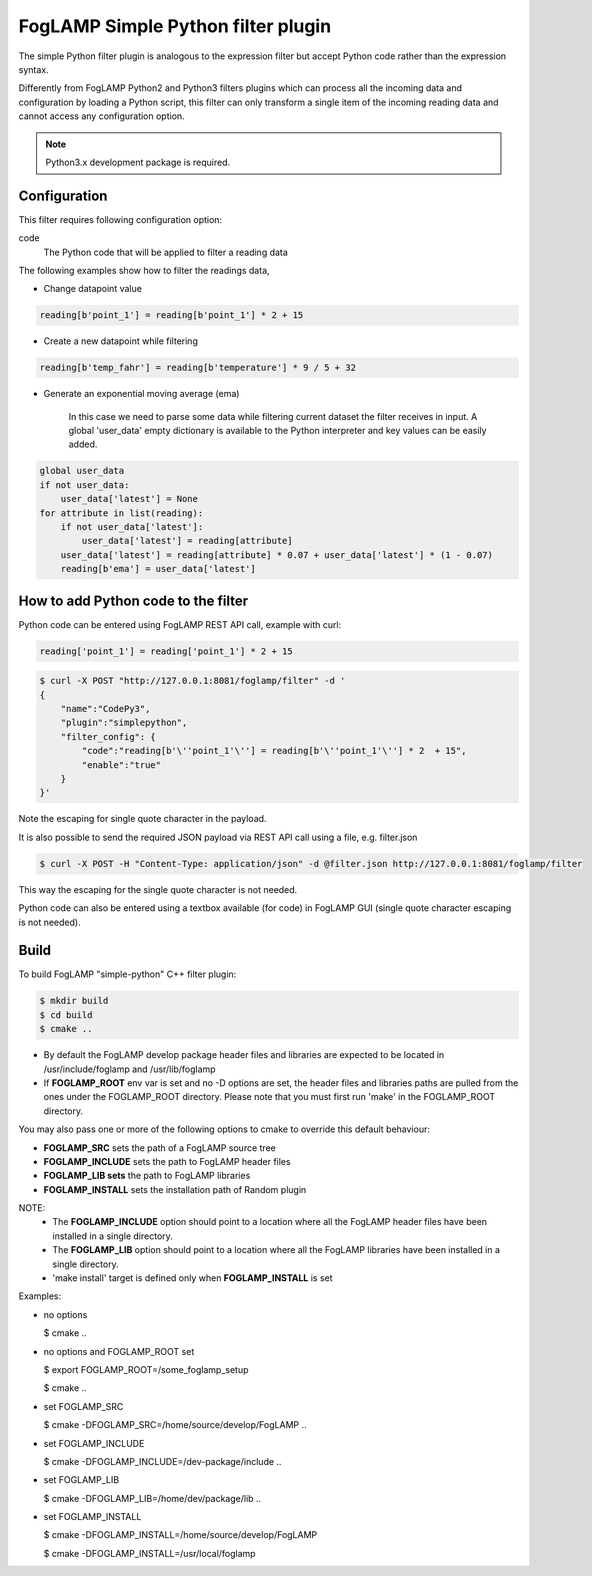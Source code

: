 FogLAMP Simple Python filter plugin
===================================

The simple Python filter plugin is analogous to the expression filter but accept Python code rather than the expression syntax.

Differently from FogLAMP Python2 and Python3 filters plugins which can process all the incoming data and configuration by loading a Python script, this filter can only transform a single item of the incoming reading data and cannot access any configuration option.

.. note::
   Python3.x development package is required.
   
Configuration
-------------

This filter requires following configuration option:

code
  The Python code that will be applied to filter a reading data

The following examples show how to filter the readings data,

- Change datapoint value  

.. code-block:: console

    reading[b'point_1'] = reading[b'point_1'] * 2 + 15

- Create a new datapoint while filtering

.. code-block:: console

    reading[b'temp_fahr'] = reading[b'temperature'] * 9 / 5 + 32

- Generate an exponential moving average (ema)
   
   In this case we need to parse some data while filtering current dataset the filter receives in input. 
   A global 'user_data' empty dictionary is available to the Python interpreter and key values can be easily added.

.. code-block:: console

    global user_data
    if not user_data:
        user_data['latest'] = None
    for attribute in list(reading):
        if not user_data['latest']:
            user_data['latest'] = reading[attribute]
        user_data['latest'] = reading[attribute] * 0.07 + user_data['latest'] * (1 - 0.07)
        reading[b'ema'] = user_data['latest']


How to add Python code to the filter
------------------------------------

Python code can be entered using FogLAMP REST API call, example with curl:

.. code-block:: console

    reading['point_1'] = reading['point_1'] * 2 + 15

.. code-block:: console

    $ curl -X POST "http://127.0.0.1:8081/foglamp/filter" -d '
    {
        "name":"CodePy3",
        "plugin":"simplepython",
        "filter_config": {
            "code":"reading[b'\''point_1'\''] = reading[b'\''point_1'\''] * 2  + 15",
            "enable":"true"
        }
    }'

Note the escaping for single quote character in the payload.

It is also possible to send the required JSON payload via REST API call using a file, e.g. filter.json

.. code-block:: console

    $ curl -X POST -H "Content-Type: application/json" -d @filter.json http://127.0.0.1:8081/foglamp/filter

This way the escaping for the single quote character is not needed.

Python code can also be entered using a textbox available (for code) in FogLAMP GUI (single quote character escaping is not needed).

Build
-----

To build FogLAMP "simple-python" C++ filter plugin:

.. code-block:: console

  $ mkdir build
  $ cd build
  $ cmake ..

- By default the FogLAMP develop package header files and libraries
  are expected to be located in /usr/include/foglamp and /usr/lib/foglamp
- If **FOGLAMP_ROOT** env var is set and no -D options are set,
  the header files and libraries paths are pulled from the ones under the
  FOGLAMP_ROOT directory.
  Please note that you must first run 'make' in the FOGLAMP_ROOT directory.

You may also pass one or more of the following options to cmake to override 
this default behaviour:

- **FOGLAMP_SRC** sets the path of a FogLAMP source tree
- **FOGLAMP_INCLUDE** sets the path to FogLAMP header files
- **FOGLAMP_LIB sets** the path to FogLAMP libraries
- **FOGLAMP_INSTALL** sets the installation path of Random plugin

NOTE:
 - The **FOGLAMP_INCLUDE** option should point to a location where all the FogLAMP 
   header files have been installed in a single directory.
 - The **FOGLAMP_LIB** option should point to a location where all the FogLAMP
   libraries have been installed in a single directory.
 - 'make install' target is defined only when **FOGLAMP_INSTALL** is set

Examples:

- no options

  $ cmake ..

- no options and FOGLAMP_ROOT set

  $ export FOGLAMP_ROOT=/some_foglamp_setup

  $ cmake ..

- set FOGLAMP_SRC

  $ cmake -DFOGLAMP_SRC=/home/source/develop/FogLAMP  ..

- set FOGLAMP_INCLUDE

  $ cmake -DFOGLAMP_INCLUDE=/dev-package/include ..

- set FOGLAMP_LIB

  $ cmake -DFOGLAMP_LIB=/home/dev/package/lib ..

- set FOGLAMP_INSTALL

  $ cmake -DFOGLAMP_INSTALL=/home/source/develop/FogLAMP

  $ cmake -DFOGLAMP_INSTALL=/usr/local/foglamp
